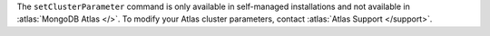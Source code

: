 The ``setClusterParameter`` command is only available in self-managed
installations and not available in :atlas:`MongoDB Atlas </>`. To modify
your Atlas cluster parameters, contact :atlas:`Atlas Support </support>`.
